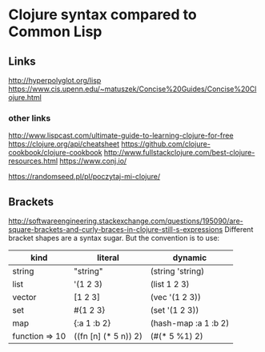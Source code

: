 * Clojure syntax compared to Common Lisp
** Links
http://hyperpolyglot.org/lisp
https://www.cis.upenn.edu/~matuszek/Concise%20Guides/Concise%20Clojure.html

*** other links
http://www.lispcast.com/ultimate-guide-to-learning-clojure-for-free
https://clojure.org/api/cheatsheet
https://github.com/clojure-cookbook/clojure-cookbook
http://www.fullstackclojure.com/best-clojure-resources.html
https://www.conj.io/

https://randomseed.pl/pl/poczytaj-mi-clojure/

** Brackets
http://softwareengineering.stackexchange.com/questions/195090/are-square-brackets-and-curly-braces-in-clojure-still-s-expressions
Different bracket shapes are a syntax sugar. But the convention is to use:


|----------------+----------------------+----------------------|
| kind           | literal              | dynamic              |
|----------------+----------------------+----------------------|
| string         | "string"             | (string 'string)     |
| list           | '(1 2 3)             | (list 1 2 3)         |
| vector         | [1 2 3]              | (vec '(1 2 3))       |
| set            | #{1 2 3}             | (set '(1 2 3))       |
| map            | {:a 1 :b 2}          | (hash-map :a 1 :b 2) |
| function => 10 | ((fn [n] (* 5 n)) 2) | (#(* 5 %1) 2)        |
|----------------+----------------------+----------------------|
